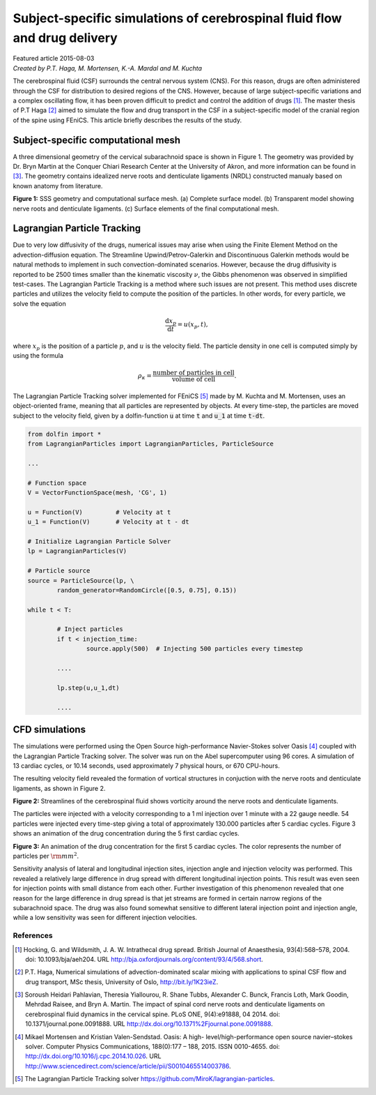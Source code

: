 
##########################################################################
Subject-specific simulations of cerebrospinal fluid flow and drug delivery
##########################################################################

| Featured article 2015-08-03
| *Created by P.T. Haga, M. Mortensen, K.-A. Mardal and M. Kuchta*

The cerebrospinal fluid (CSF) surrounds the central nervous system
(CNS). For this reason, drugs are often administered through the CSF
for distribution to desired regions of the CNS. However, because of
large subject-specific variations and a complex oscillating flow, it
has been proven difficult to predict and control the addition of drugs
[1]_. The master thesis of P.T Haga [2]_ aimed to simulate the flow
and drug transport in the CSF in a subject-specific model of the
cranial region of the spine using FEniCS. This article briefly
describes the results of the study.

***********************************
Subject-specific computational mesh
***********************************

A three dimensional geometry of the cervical subarachnoid space is
shown in Figure 1. The geometry was provided by Dr. Bryn Martin at the
Conquer Chiari Research Center at the University of Akron, and more
information can be found in [3]_. The geometry contains idealized
nerve roots and denticulate ligaments (NRDL) constructed manualy based
on known anatomy from literature.


.. raw:: html

  <div class="container-fluid">
    <div class="row">
      <img src="../../_images/geometry.png" class="img-responsive"> 
    </div>
  </div>

**Figure 1:** SSS geometry and computational surface mesh. (a)
Complete surface model. (b) Transparent model showing nerve roots and
denticulate ligaments. (c) Surface elements of the final computational
mesh.

****************************
Lagrangian Particle Tracking
****************************

Due to very low diffusivity of the drugs, numerical issues may arise
when using the Finite Element Method on the advection-diffusion
equation. The Streamline Upwind/Petrov-Galerkin and Discontinuous
Galerkin methods would be natural methods to implement in such
convection-dominated scenarios. However, because the drug diffusivity
is reported to be 2500 times smaller than the kinematic viscosity
:math:`\nu`, the Gibbs phenomenon was observed in simplified
test-cases. The Lagrangian Particle Tracking is a method where such
issues are not present. This method uses discrete particles and
utilizes the velocity field to compute the position of the
particles. In other words, for every particle, we solve the equation

.. math::

  	\frac{\mathrm{d} x_p}{\mathrm{d} t} = u(x_p,t),

where :math:`x_p` is the position of a particle :math:`p`, and
:math:`u` is the velocity field. The particle density in one cell is
computed simply by using the formula

.. math::

	\rho_{\kappa} = \frac{\text{number of particles in cell}}{\text{volume of cell}}.

The Lagrangian Particle Tracking solver implemented for FEniCS [5]_
made by M. Kuchta and M. Mortensen, uses an object-oriented frame,
meaning that all particles are represented by objects. At every
time-step, the particles are moved subject to the velocity field,
given by a dolfin-function :code:`u` at time :code:`t` and :code:`u_1`
at time :code:`t-dt`.

.. code:: python

	from dolfin import *
	from LagrangianParticles import LagrangianParticles, ParticleSource

	...

	# Function space
	V = VectorFunctionSpace(mesh, 'CG', 1)

	u = Function(V)		# Velocity at t
	u_1 = Function(V)	# Velocity at t - dt

	# Initialize Lagrangian Particle Solver
	lp = LagrangianParticles(V)

	# Particle source
	source = ParticleSource(lp, \
    		random_generator=RandomCircle([0.5, 0.75], 0.15))

	while t < T:

		# Inject particles
		if t < injection_time:
			source.apply(500)  # Injecting 500 particles every timestep

		....

		lp.step(u,u_1,dt)

		....


***************
CFD simulations
***************

The simulations were performed using the Open Source high-performance
Navier-Stokes solver Oasis [4]_ coupled with the Lagrangian Particle
Tracking solver. The solver was run on the Abel supercomputer using 96
cores. A simulation of 13 cardiac cycles, or 10.14 seconds, used
approximately 7 physical hours, or 670 CPU-hours.

The resulting velocity field revealed the formation of vortical
structures in conjuction with the nerve roots and denticulate
ligaments, as shown in Figure 2.

.. raw:: html

  <div class="container-fluid">
    <div class="row">
      <img src="../../_images/streamlines_csf.png" class="img-responsive"> 
    </div>
  </div>

**Figure 2:** Streamlines of the cerebrospinal fluid shows vorticity
around the nerve roots and denticulate ligaments.

The particles were injected with a velocity corresponding to a 1 ml
injection over 1 minute with a 22 gauge needle. 54 particles were
injected every time-step giving a total of approximately 130.000
particles after 5 cardiac cycles. Figure 3 shows an animation of the
drug concentration during the 5 first cardiac cycles.


.. raw:: html

  <div class="container-fluid">
    <div class="row">
      <img src="../../_images/scalar_anim.gif" class="img-responsive"> 
    </div>
  </div>

**Figure 3:** An animation of the drug concentration for the first 5
cardiac cycles. The color represents the number of particles per
:math:`{\rm mm}^2`.

Sensitivity analysis of lateral and longitudinal injection sites,
injection angle and injection velocity was performed. This revealed a
relatively large difference in drug spread with different longitudinal
injection points. This result was even seen for injection points with
small distance from each other. Further investigation of this
phenomenon revealed that one reason for the large difference in drug
spread is that jet streams are formed in certain narrow regions of the
subarachnoid space. The drug was also found somewhat sensitive to
different lateral injection point and injection angle, while a low
sensitivity was seen for different injection velocities.

References
*************************************************************************


.. [1] Hocking, G. and Wildsmith, J. A. W. Intrathecal drug
       spread. British Journal of Anaesthesia,
       93(4):568–578, 2004. doi: 10.1093/bja/aeh204. URL
       http://bja.oxfordjournals.org/content/93/4/568.short.

.. [2] P.T. Haga, Numerical simulations of advection-dominated scalar
       mixing with applications to spinal CSF flow and drug transport,
       MSc thesis, University of Oslo, http://bit.ly/1K23ieZ.

.. [3] Soroush Heidari Pahlavian, Theresia Yiallourou, R. Shane Tubbs,
       Alexander C. Bunck, Francis Loth, Mark Goodin, Mehrdad Raisee,
       and Bryn A. Martin. The impact of spinal cord nerve roots and
       denticulate ligaments on cerebrospinal fluid dynamics in the
       cervical spine. PLoS ONE, 9(4):e91888, 04 2014. doi:
       10.1371/journal.pone.0091888. URL
       http://dx.doi.org/10.1371%2Fjournal.pone.0091888.

.. [4] Mikael Mortensen and Kristian Valen-Sendstad. Oasis: A high-
       level/high-performance open source navier–stokes
       solver. Computer Physics Communications, 188(0):177 –
       188, 2015. ISSN 0010-4655. doi:
       http://dx.doi.org/10.1016/j.cpc.2014.10.026. URL
       http://www.sciencedirect.com/science/article/pii/S0010465514003786.

.. [5] The Lagrangian Particle Tracking solver
       https://github.com/MiroK/lagrangian-particles.
